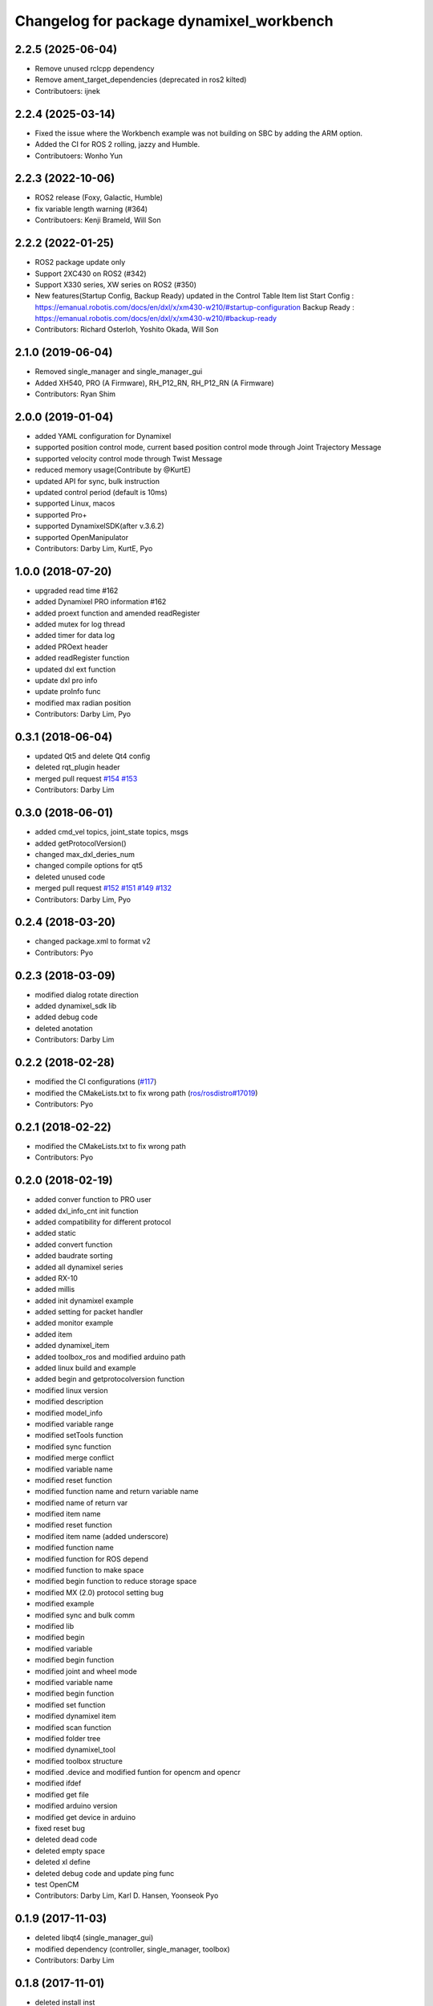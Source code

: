 ^^^^^^^^^^^^^^^^^^^^^^^^^^^^^^^^^^^^^^^^^
Changelog for package dynamixel_workbench
^^^^^^^^^^^^^^^^^^^^^^^^^^^^^^^^^^^^^^^^^

2.2.5 (2025-06-04)
------------------
* Remove unused rclcpp dependency
* Remove ament_target_dependencies (deprecated in ros2 kilted)
* Contributoers: ijnek

2.2.4 (2025-03-14)
------------------
* Fixed the issue where the Workbench example was not building on SBC by adding the ARM option.
* Added the CI for ROS 2 rolling, jazzy and Humble.
* Contributoers: Wonho Yun

2.2.3 (2022-10-06)
------------------
* ROS2 release (Foxy, Galactic, Humble)
* fix variable length warning (#364)
* Contributoers: Kenji Brameld, Will Son

2.2.2 (2022-01-25)
------------------
* ROS2 package update only
* Support 2XC430 on ROS2 (#342)
* Support X330 series, XW series on ROS2 (#350)
* New features(Startup Config, Backup Ready) updated in the Control Table Item list
  Start Config : https://emanual.robotis.com/docs/en/dxl/x/xm430-w210/#startup-configuration
  Backup Ready : https://emanual.robotis.com/docs/en/dxl/x/xm430-w210/#backup-ready
* Contributors: Richard Osterloh, Yoshito Okada, Will Son

2.1.0 (2019-06-04)
------------------
* Removed single_manager and single_manager_gui
* Added XH540, PRO (A Firmware), RH_P12_RN, RH_P12_RN (A Firmware)
* Contributors: Ryan Shim

2.0.0 (2019-01-04)
------------------
* added YAML configuration for Dynamixel
* supported position control mode, current based position control mode through Joint Trajectory Message
* supported velocity control mode through Twist Message
* reduced memory usage(Contribute by @KurtE)
* updated API for sync, bulk instruction
* updated control period (default is 10ms)
* supported Linux, macos
* supported Pro+
* supported DynamixelSDK(after v.3.6.2)
* supported OpenManipulator
* Contributors: Darby Lim, KurtE, Pyo

1.0.0 (2018-07-20)
------------------
* upgraded read time #162
* added Dynamixel PRO information #162
* added proext function and amended readRegister
* added mutex for log thread
* added timer for data log
* added PROext header
* added readRegister function
* updated dxl ext function
* update dxl pro info
* update proInfo func
* modified max radian position
* Contributors: Darby Lim, Pyo

0.3.1 (2018-06-04)
------------------
* updated Qt5 and delete Qt4 config
* deleted rqt_plugin header
* merged pull request `#154 <https://github.com/ROBOTIS-GIT/dynamixel-workbench/issues/154>`_ `#153 <https://github.com/ROBOTIS-GIT/dynamixel-workbench/issues/153>`_
* Contributors: Darby Lim

0.3.0 (2018-06-01)
------------------
* added cmd_vel topics, joint_state topics, msgs
* added getProtocolVersion()
* changed max_dxl_deries_num
* changed compile options for qt5
* deleted unused code
* merged pull request `#152 <https://github.com/ROBOTIS-GIT/dynamixel-workbench/issues/152>`_ `#151 <https://github.com/ROBOTIS-GIT/dynamixel-workbench/issues/151>`_ `#149 <https://github.com/ROBOTIS-GIT/dynamixel-workbench/issues/149>`_ `#132 <https://github.com/ROBOTIS-GIT/dynamixel-workbench/issues/132>`_
* Contributors: Darby Lim, Pyo

0.2.4 (2018-03-20)
------------------
* changed package.xml to format v2
* Contributors: Pyo

0.2.3 (2018-03-09)
------------------
* modified dialog rotate direction
* added dynamixel_sdk lib
* added debug code
* deleted anotation
* Contributors: Darby Lim

0.2.2 (2018-02-28)
------------------
* modified the CI configurations (`#117 <https://github.com/ROBOTIS-GIT/dynamixel-workbench/issues/117>`_)
* modified the CMakeLists.txt to fix wrong path (`ros/rosdistro#17019 <https://github.com/ros/rosdistro/pull/17019>`_)
* Contributors: Pyo

0.2.1 (2018-02-22)
------------------
* modified the CMakeLists.txt to fix wrong path
* Contributors: Pyo

0.2.0 (2018-02-19)
------------------
* added conver function to PRO user
* added dxl_info_cnt init function
* added compatibility for different protocol
* added static
* added convert function
* added baudrate sorting
* added all dynamixel series
* added RX-10
* added millis
* added init dynamixel example
* added setting for packet handler
* added monitor example
* added item
* added dynamixel_item
* added toolbox_ros and modified arduino path
* added linux build and example
* added begin and getprotocolversion function
* modified linux version
* modified description
* modified model_info
* modified variable range
* modified setTools function
* modified sync function
* modified merge conflict
* modified variable name
* modified reset function
* modified function name and return variable name
* modified name of return var
* modified item name
* modified reset function
* modified item name (added underscore)
* modified function name
* modified function for ROS depend
* modified function to make space
* modified begin function to reduce storage space
* modified MX (2.0) protocol setting bug
* modified example
* modified sync and bulk comm
* modified lib
* modified begin
* modified variable
* modified begin function
* modified joint and wheel mode
* modified variable name
* modified begin function
* modified set function
* modified dynamixel item
* modified scan function
* modified folder tree
* modified dynamixel_tool
* modified toolbox structure
* modified .device and modified funtion for opencm and opencr
* modified ifdef
* modified get file
* modified arduino version
* modified get device in arduino
* fixed reset bug
* deleted dead code
* deleted empty space
* deleted xl define
* deleted debug code and update ping func
* test OpenCM
* Contributors: Darby Lim, Karl D. Hansen, Yoonseok Pyo

0.1.9 (2017-11-03)
------------------
* deleted libqt4 (single_manager_gui)
* modified dependency (controller, single_manager, toolbox)
* Contributors: Darby Lim

0.1.8 (2017-11-01)
------------------
* deleted install inst
* Contributors: Darby Lim

0.1.7 (2017-10-30)
------------------
* added rospy for the issue https://github.com/ROBOTIS-GIT/dynamixel-workbench/issues/77
* Contributors: Darby Lim

0.1.6 (2017-08-09)
------------------
* bug fixed
* updated error msg
* updated get model path
* updated Dynamixel PRO
* updated Dynamixel XL, XM and XH
* updated annotation
* updated multi driver
* updated address name
* updated msg name
* modified launch files
* modified variable
* modified file location
* added sync read
* added multi read function
* added multi_driver
* changed BSD license to Apache 2.0 license
* Contributors: Darby Lim

0.1.5 (2017-05-23)
------------------
* modified the cmake of toolbox
* Contributors: Darby Lim

0.1.4 (2017-04-24)
------------------
* toolbox bug fixed
* added dynamixel new model: XL430_W250
* added dynamixel new model: XH
* renamed current controller -> torque controller
* Contributors: Darby Lim

0.1.3 (2016-11-29)
------------------
* update torque controller
* add control parameters
* modified ros nodehandle
* Contributors: Darby Lim

0.1.2 (2016-10-31)
------------------
* add stop sign in velocity controller
* modify beta test feedback
* Contributors: Darby Lim

0.1.1 (2016-10-21)
------------------
* Revert "add baudrate combobox and modify velocity controller"
  This reverts commit f4f83761d687c40660a2c864aa4fcbebe1df4ea4.
* add baudrate combobox and modify velocity controller
* Contributors: Darby Lim

0.1.0 (2016-09-23)
-------------------------
* modified the package information for release
* edit cmake and xml files
* create meta package and edit LICENSE and README
* Contributors: Darby Lim, pyo
